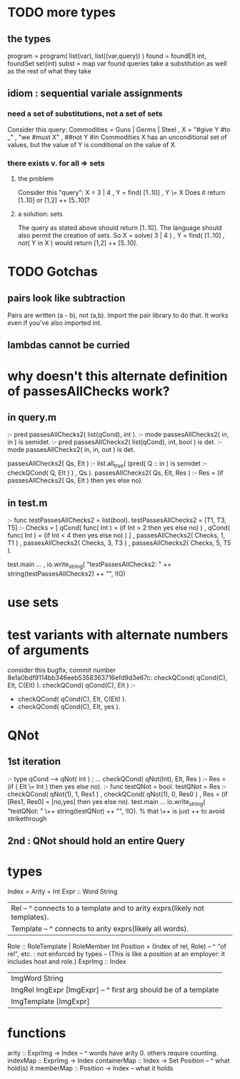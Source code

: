 * TODO more types
** the types
program = program( list(var), list((var,query)) )
found = foundElt int, foundSet set(int)
subst = map var found
queries take a substitution as well as the rest of what they take
** idiom : sequential variale assignments
*** need a set of substitutions, not a set of sets
 Consider this query:
   Commodities = Guns | Germs | Steel
   , X = "#give Y #to _"
   , "we #must X"
   , ##not Y #in Commodities
 X has an unconditional set of values, but
 the value of Y is conditional on the value of X.
*** there exists v. for all => sets
**** the problem
 Consider this "query":
   X = 3 | 4
   , Y = find( [1..10]
   , Y \= X
 Does it return [1..10] or  [1,2] ++ [5..10]?
**** a solution: sets
 The query as stated above should return [1..10].
 The language should also permit the creation of sets.
 So
   X = solve( 3 | 4 )
   , Y = find( [1..10]
   , not( Y in X )
 would return [1,2] ++ [5..10].
* TODO Gotchas
** pairs look like subtraction
Pairs are written (a - b), not (a,b). Import the pair library to do that. It works even if you've also imported int.
** lambdas cannot be curried
* why doesn't this alternate definition of passesAllChecks work?
** in query.m
:- pred passesAllChecks2( list(qCond), int       ).
:- mode passesAllChecks2( in,          in        ) is semidet.
:- pred passesAllChecks2( list(qCond), int, bool ) is det.
:- mode passesAllChecks2( in,          in,  out  ) is det.

passesAllChecks2( Qs, Elt ) :-
  list.all_true( (pred( Q :: in ) is semidet :- checkQCond( Q, Elt ) )
               , Qs ).
passesAllChecks2( Qs, Elt, Res ) :-
  Res = (if passesAllChecks2( Qs, Elt ) then yes else no).
** in test.m
:- func testPassesAllChecks2 = list(bool).
testPassesAllChecks2 = [T1, T3, T5] :-
    Checks = [ qCond( func( Int ) = (if Int > 2 then yes else no) )
             , qCond( func( Int ) = (if Int < 4 then yes else no) ) ]
  , passesAllChecks2( Checks, 1, T1 )
  , passesAllChecks2( Checks, 3, T3 )
  , passesAllChecks2( Checks, 5, T5 ).

test.main ...
  , io.write_string( "testPassesAllChecks2: "
      ++ string(testPassesAllChecks2) ++ "\n", !IO)
* use sets
* test variants with alternate numbers of arguments
consider this bugfix, commit number 8e1a0bdf9114bb346eeb5358363716efd9d3e67c:
 checkQCond(    qCond(C), Elt, C(Elt) ).
 checkQCond(    qCond(C), Elt ) :-
-  checkQCond(  qCond(C), Elt, C(Elt) ).
+  checkQCond(  qCond(C), Elt, yes ).
* QNot 
** 1st iteration
:- type qCond ---> qNot( int ) ; ...
checkQCond( qNot(Int), Elt, Res ) :-
  Res = (if ( Elt \= Int )
        then yes else no).
:- func testQNot = bool.
testQNot = Res :-
    checkQCond( qNot(1), 1, Res1 )
  , checkQCond( qNot(1), 0, Res0 )
  , Res = (if [Res1, Res0] = [no,yes] then yes else no).
test.main ...
  io.write_string( "testQNot: "  \++ string(testQNot)  ++ "\n", !IO).
  % that \++ is just ++ to avoid strikethrough
** 2nd : QNot should hold an entire Query
* types
Index = Arity = Int
Expr :: Word String
  | Rel -- ^ connects to a template and to arity exprs(likely not templates).
  | Template -- ^ connects to arity exprs(likely all words).
Role :: RoleTemplate | RoleMember Int
Position = (Index of rel, Role) -- ^ "of rel", etc. : not enforced by types
  -- (This is like a position at an employer: it includes host and role.)
ExprImg :: Index
  | ImgWord String
  | ImgRel ImgExpr [ImgExpr] -- ^ first arg should be of a template
  | ImgTemplate [ImgExpr]
* functions
  arity :: ExprImg -> Index -- ^ words have arity 0. others require counting.
  indexMap :: ExprImg -> Index
  containerMap :: Index -> Set Position -- ^ what hold(s) it
  memberMap :: Position -> Index -- what it holds
